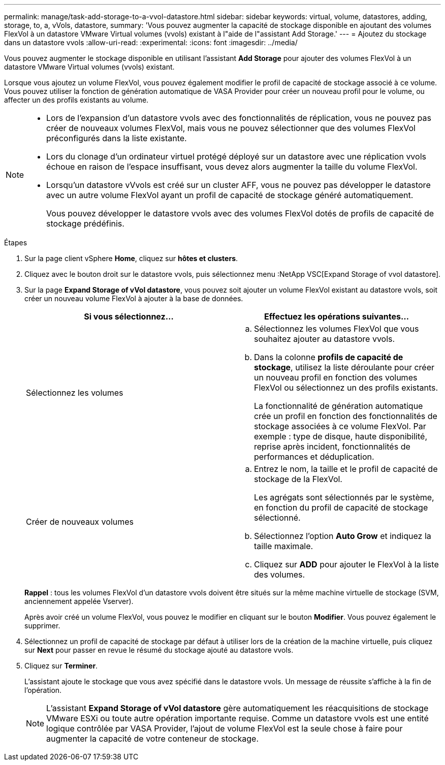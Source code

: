 ---
permalink: manage/task-add-storage-to-a-vvol-datastore.html 
sidebar: sidebar 
keywords: virtual, volume, datastores, adding, storage, to, a, vVols, datastore, 
summary: 'Vous pouvez augmenter la capacité de stockage disponible en ajoutant des volumes FlexVol à un datastore VMware Virtual volumes (vvols) existant à l"aide de l"assistant Add Storage.' 
---
= Ajoutez du stockage dans un datastore vvols
:allow-uri-read: 
:experimental: 
:icons: font
:imagesdir: ../media/


[role="lead"]
Vous pouvez augmenter le stockage disponible en utilisant l'assistant *Add Storage* pour ajouter des volumes FlexVol à un datastore VMware Virtual volumes (vvols) existant.

Lorsque vous ajoutez un volume FlexVol, vous pouvez également modifier le profil de capacité de stockage associé à ce volume. Vous pouvez utiliser la fonction de génération automatique de VASA Provider pour créer un nouveau profil pour le volume, ou affecter un des profils existants au volume.

[NOTE]
====
* Lors de l'expansion d'un datastore vvols avec des fonctionnalités de réplication, vous ne pouvez pas créer de nouveaux volumes FlexVol, mais vous ne pouvez sélectionner que des volumes FlexVol préconfigurés dans la liste existante.
* Lors du clonage d'un ordinateur virtuel protégé déployé sur un datastore avec une réplication vvols échoue en raison de l'espace insuffisant, vous devez alors augmenter la taille du volume FlexVol.
* Lorsqu'un datastore vVvols est créé sur un cluster AFF, vous ne pouvez pas développer le datastore avec un autre volume FlexVol ayant un profil de capacité de stockage généré automatiquement.
+
Vous pouvez développer le datastore vvols avec des volumes FlexVol dotés de profils de capacité de stockage prédéfinis.



====
.Étapes
. Sur la page client vSphere *Home*, cliquez sur *hôtes et clusters*.
. Cliquez avec le bouton droit sur le datastore vvols, puis sélectionnez menu :NetApp VSC[Expand Storage of vvol datastore].
. Sur la page *Expand Storage of vVol datastore*, vous pouvez soit ajouter un volume FlexVol existant au datastore vvols, soit créer un nouveau volume FlexVol à ajouter à la base de données.
+
[cols="1a,1a"]
|===
| Si vous sélectionnez... | Effectuez les opérations suivantes... 


 a| 
Sélectionnez les volumes
 a| 
.. Sélectionnez les volumes FlexVol que vous souhaitez ajouter au datastore vvols.
.. Dans la colonne *profils de capacité de stockage*, utilisez la liste déroulante pour créer un nouveau profil en fonction des volumes FlexVol ou sélectionnez un des profils existants.
+
La fonctionnalité de génération automatique crée un profil en fonction des fonctionnalités de stockage associées à ce volume FlexVol. Par exemple : type de disque, haute disponibilité, reprise après incident, fonctionnalités de performances et déduplication.





 a| 
Créer de nouveaux volumes
 a| 
.. Entrez le nom, la taille et le profil de capacité de stockage de la FlexVol.
+
Les agrégats sont sélectionnés par le système, en fonction du profil de capacité de stockage sélectionné.

.. Sélectionnez l'option *Auto Grow* et indiquez la taille maximale.
.. Cliquez sur *ADD* pour ajouter le FlexVol à la liste des volumes.


|===
+
*Rappel* : tous les volumes FlexVol d'un datastore vvols doivent être situés sur la même machine virtuelle de stockage (SVM, anciennement appelée Vserver).

+
Après avoir créé un volume FlexVol, vous pouvez le modifier en cliquant sur le bouton *Modifier*. Vous pouvez également le supprimer.

. Sélectionnez un profil de capacité de stockage par défaut à utiliser lors de la création de la machine virtuelle, puis cliquez sur *Next* pour passer en revue le résumé du stockage ajouté au datastore vvols.
. Cliquez sur *Terminer*.
+
L'assistant ajoute le stockage que vous avez spécifié dans le datastore vvols. Un message de réussite s'affiche à la fin de l'opération.

+
[NOTE]
====
L'assistant *Expand Storage of vVol datastore* gère automatiquement les réacquisitions de stockage VMware ESXi ou toute autre opération importante requise. Comme un datastore vvols est une entité logique contrôlée par VASA Provider, l'ajout de volume FlexVol est la seule chose à faire pour augmenter la capacité de votre conteneur de stockage.

====

